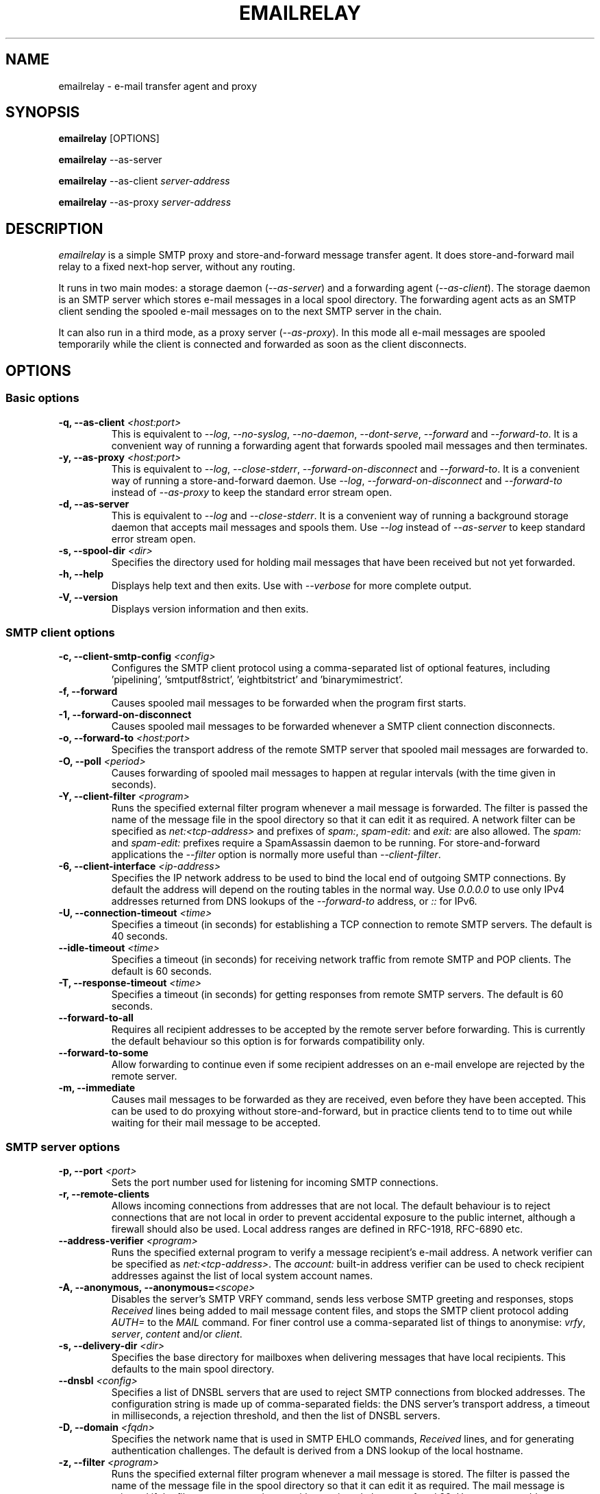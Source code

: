 .\" Copyright (C) 2001-2023 Graeme Walker <graeme_walker@users.sourceforge.net>
.\" 
.\" This program is free software: you can redistribute it and/or modify
.\" it under the terms of the GNU General Public License as published by
.\" the Free Software Foundation, either version 3 of the License, or
.\" (at your option) any later version.
.\" 
.\" This program is distributed in the hope that it will be useful,
.\" but WITHOUT ANY WARRANTY; without even the implied warranty of
.\" MERCHANTABILITY or FITNESS FOR A PARTICULAR PURPOSE.  See the
.\" GNU General Public License for more details.
.\" 
.\" You should have received a copy of the GNU General Public License
.\" along with this program.  If not, see <http://www.gnu.org/licenses/>.
.TH EMAILRELAY 1 local
.SH NAME
emailrelay \- e-mail transfer agent and proxy
.SH SYNOPSIS
.B emailrelay
[OPTIONS]
.LP
.B emailrelay
--as-server
.LP
.B emailrelay
--as-client
.I server-address
.LP
.B emailrelay
--as-proxy
.I server-address
.SH DESCRIPTION
.I emailrelay
is a simple SMTP proxy and store-and-forward message transfer agent.
It does store-and-forward mail relay to a fixed next-hop server, without
any routing.
.LP
It runs in two main modes: a storage daemon
.RI ( --as-server )
and a forwarding
agent
.RI ( --as-client ).
The storage daemon is an SMTP server which stores e-mail
messages in a local spool directory. The forwarding agent acts as an
SMTP client sending the spooled e-mail messages on to the next
SMTP server in the chain.
.LP
It can also run in a third mode, as a proxy server
.RI ( --as-proxy ).
In this mode all e-mail messages are spooled temporarily while the
client is connected and forwarded as soon as the client
disconnects.
.SH OPTIONS
.SS Basic options
.TP
.B \-q, --as-client \fI<host:port>\fR
This is equivalent to \fI--log\fR, \fI--no-syslog\fR, \fI--no-daemon\fR, \fI--dont-serve\fR, \fI--forward\fR and \fI--forward-to\fR. It is a convenient way of running a forwarding agent that forwards spooled mail messages and then terminates.
.TP
.B \-y, --as-proxy \fI<host:port>\fR
This is equivalent to \fI--log\fR, \fI--close-stderr\fR, \fI--forward-on-disconnect\fR and \fI--forward-to\fR. It is a convenient way of running a store-and-forward daemon. Use \fI--log\fR, \fI--forward-on-disconnect\fR and \fI--forward-to\fR instead of \fI--as-proxy\fR to keep the standard error stream open.
.TP
.B \-d, --as-server
This is equivalent to \fI--log\fR and \fI--close-stderr\fR. It is a convenient way of running a background storage daemon that accepts mail messages and spools them. Use \fI--log\fR instead of \fI--as-server\fR to keep standard error stream open.
.TP
.B \-s, --spool-dir \fI<dir>\fR
Specifies the directory used for holding mail messages that have been received but not yet forwarded.
.TP
.B \-h, --help
Displays help text and then exits. Use with \fI--verbose\fR for more complete output.
.TP
.B \-V, --version
Displays version information and then exits.
.SS SMTP client options
.TP
.B \-c, --client-smtp-config \fI<config>\fR
Configures the SMTP client protocol using a comma-separated list of optional features, including 'pipelining', 'smtputf8strict', 'eightbitstrict' and 'binarymimestrict'.
.TP
.B \-f, --forward
Causes spooled mail messages to be forwarded when the program first starts.
.TP
.B \-1, --forward-on-disconnect
Causes spooled mail messages to be forwarded whenever a SMTP client connection disconnects.
.TP
.B \-o, --forward-to \fI<host:port>\fR
Specifies the transport address of the remote SMTP server that spooled mail messages are forwarded to.
.TP
.B \-O, --poll \fI<period>\fR
Causes forwarding of spooled mail messages to happen at regular intervals (with the time given in seconds).
.TP
.B \-Y, --client-filter \fI<program>\fR
Runs the specified external filter program whenever a mail message is forwarded. The filter is passed the name of the message file in the spool directory so that it can edit it as required. A network filter can be specified as \fInet:<tcp-address>\fR and prefixes of \fIspam:\fR, \fIspam-edit:\fR and \fIexit:\fR are also allowed. The \fIspam:\fR and \fIspam-edit:\fR prefixes require a SpamAssassin daemon to be running. For store-and-forward applications the \fI--filter\fR option is normally more useful than \fI--client-filter\fR.
.TP
.B \-6, --client-interface \fI<ip-address>\fR
Specifies the IP network address to be used to bind the local end of outgoing SMTP connections. By default the address will depend on the routing tables in the normal way. Use \fI0.0.0.0\fR to use only IPv4 addresses returned from DNS lookups of the \fI--forward-to\fR address, or \fI::\fR for IPv6.
.TP
.B \-U, --connection-timeout \fI<time>\fR
Specifies a timeout (in seconds) for establishing a TCP connection to remote SMTP servers. The default is 40 seconds.
.TP
.B --idle-timeout \fI<time>\fR
Specifies a timeout (in seconds) for receiving network traffic from remote SMTP and POP clients. The default is 60 seconds.
.TP
.B \-T, --response-timeout \fI<time>\fR
Specifies a timeout (in seconds) for getting responses from remote SMTP servers. The default is 60 seconds.
.TP
.B --forward-to-all
Requires all recipient addresses to be accepted by the remote server before forwarding. This is currently the default behaviour so this option is for forwards compatibility only.
.TP
.B --forward-to-some
Allow forwarding to continue even if some recipient addresses on an e-mail envelope are rejected by the remote server.
.TP
.B \-m, --immediate
Causes mail messages to be forwarded as they are received, even before they have been accepted. This can be used to do proxying without store-and-forward, but in practice clients tend to to time out while waiting for their mail message to be accepted.
.SS SMTP server options
.TP
.B \-p, --port \fI<port>\fR
Sets the port number used for listening for incoming SMTP connections.
.TP
.B \-r, --remote-clients
Allows incoming connections from addresses that are not local. The default behaviour is to reject connections that are not local in order to prevent accidental exposure to the public internet, although a firewall should also be used. Local address ranges are defined in RFC-1918, RFC-6890 etc.
.TP
.B --address-verifier \fI<program>\fR
Runs the specified external program to verify a message recipient's e-mail address. A network verifier can be specified as \fInet:<tcp-address>\fR. The \fIaccount:\fR built-in address verifier can be used to check recipient addresses against the list of local system account names.
.TP
.B \-A, --anonymous, --anonymous=\fI<scope>\fR
Disables the server's SMTP VRFY command, sends less verbose SMTP greeting and responses, stops \fIReceived\fR lines being added to mail message content files, and stops the SMTP client protocol adding \fIAUTH=\fR to the \fIMAIL\fR command. For finer control use a comma-separated list of things to anonymise: \fIvrfy\fR, \fIserver\fR, \fIcontent\fR and/or \fIclient\fR.
.TP
.B \-s, --delivery-dir \fI<dir>\fR
Specifies the base directory for mailboxes when delivering messages that have local recipients. This defaults to the main spool directory.
.TP
.B --dnsbl \fI<config>\fR
Specifies a list of DNSBL servers that are used to reject SMTP connections from blocked addresses. The configuration string is made up of comma-separated fields: the DNS server's transport address, a timeout in milliseconds, a rejection threshold, and then the list of DNSBL servers.
.TP
.B \-D, --domain \fI<fqdn>\fR
Specifies the network name that is used in SMTP EHLO commands, \fIReceived\fR lines, and for generating authentication challenges. The default is derived from a DNS lookup of the local hostname.
.TP
.B \-z, --filter \fI<program>\fR
Runs the specified external filter program whenever a mail message is stored. The filter is passed the name of the message file in the spool directory so that it can edit it as required. The mail message is rejected if the filter program terminates with an exit code between 1 and 99. Use \fInet:<tcp-address>\fR to communicate with a filter daemon over the network, or \fIspam:<tcp-address>\fR for a spamassassin spamd daemon to accept or reject mail messages, or \fIspam-edit:<tcp-address>\fR to have spamassassin edit the message content without rejecting it, or \fIexit:<number>\fR to emulate a filter program that just exits.
.TP
.B \-W, --filter-timeout \fI<time>\fR
Specifies a timeout (in seconds) for running a \fI--filter\fR program. The default is 60 seconds.
.TP
.B \-I, --interface \fI<ip-address-list>\fR
Specifies the IP network addresses or interface names used to bind listening ports. By default listening ports for incoming SMTP, POP and administration connections will bind the 'any' address for IPv4 and for IPv6, ie. \fI0.0.0.0\fR and \fI::\fR. Multiple addresses can be specified by using the option more than once or by using a comma-separated list. Use a prefix of \fIsmtp=\fR, \fIpop=\fR or \fIadmin=\fR on addresses that should apply only to those types of listening port. Any link-local IPv6 addresses must include a zone name or scope id.  Interface names can be used instead of addresses, in which case all the addresses associated with that interface at startup will used for listening. When an interface name is decorated with a \fI-ipv4\fR or \fI-ipv6\fR suffix only their IPv4 or IPv6 addresses will be used (eg. \fIppp0-ipv4\fR).  To inherit listening file descriptors from the parent process on unix use a syntax like this: \fI--interface\fR smtp=fd#3,smtp=fd#4,pop=fd#5.
.TP
.B \-w, --prompt-timeout \fI<time>\fR
Specifies a timeout (in seconds) for getting the initial prompt from a remote SMTP server. If no prompt is received after this time then the SMTP dialog goes ahead without it.
.TP
.B \-Z, --server-smtp-config \fI<config>\fR
Configures the SMTP server protocol using a comma-separated list of optional features, including 'pipelining', 'chunking', 'smtputf8', and 'smtputf8strict'.
.TP
.B \-M, --size \fI<bytes>\fR
Limits the size of mail messages that can be submitted over SMTP.
.SS POP server options
.TP
.B \-B, --pop
Enables the POP server, listening by default on port 110, providing access to spooled mail messages. Negotiated TLS using the POP \fISTLS\fR command will be enabled if the \fI--server-tls\fR option is also given.
.TP
.B \-J, --pop-by-name
Modifies the POP server's spool directory to be the sub-directory with the same name as the user-id used for POP authentication. This allows POP clients to see only their own messages after they have been moved into separate sub-directories typically by the built-in \fIdeliver:\fR or \fIcopy:\fR filters. Content files can remain in the main spool directory to save disk space; they will be deleted by the POP server when it deletes the last matching envelope file.
.TP
.B \-G, --pop-no-delete
Disables the POP DELE command so that the command appears to succeed but mail messages are not deleted from the spool directory.
.TP
.B \-E, --pop-port \fI<port>\fR
Sets the POP server's listening port number.
.SS Admin server options
.TP
.B \-a, --admin \fI<port>\fR
Enables an administration interface on the specified listening port number. Use telnet or something similar to connect. The administration interface can be used to trigger forwarding of spooled mail messages if the \fI--forward-to\fR option is used.
.TP
.B \-Q, --admin-terminate
Enables the \fIterminate\fR command in the administration interface.
.SS Authentication options
.TP
.B \-C, --client-auth \fI<file>\fR
Enables SMTP client authentication with the remote server, using the account details taken from the specified secrets file. The secrets file should normally contain one line having between four and five space-separated fields. The first field must be \fIclient\fR, the second field is the password type (\fIplain\fR or \fImd5\fR), the third is the xtext-encoded user-id and the fourth is the xtext-encoded password. Alternatively, the user-id and password fields can be Base64 encoded if the second field is \fIplain:b\fR. It is also possible to do without a secrets file and give the Base64 encoded user-id and password directly on the command-line or in the configuration file formatted as \fIplain:<base64-user-id>:<base64-password>\fR. Note that putting these account details on the command-line is not recommended because it will make the password easily visible to all users on the local machine.
.TP
.B --client-auth-config \fI<config>\fR
Configures the SMTP client authentication module using a semicolon-separated list of configuration items. Each item is a single-character key, followed by a colon and then a comma-separated list. A 'm' character introduces an ordered list of preferred authentication mechanisms and an 'x' introduces a list of mechanisms to avoid. An 'a' list and a 'd' list can be used similarly to prefer and avoid certain mechanisms once the session is encrypted with TLS.
.TP
.B \-S, --server-auth \fI<file>\fR
Enables SMTP server authentication of remote SMTP clients. Account names and passwords are taken from the specified secrets file. The secrets file should contain lines that have four space-separated fields, starting with \fIserver\fR in the first field; the second field is the password encoding (\fIplain\fR or \fImd5\fR), the third is the client user-id and the fourth is the password. The user-id is RFC-1891 xtext encoded, and the password is either xtext encoded or generated by \fIemailrelay-passwd\fR. Alternatively, the username and password can be Base64 encoded if the second field is \fIplain:b\fR. A special value of \fIpam:\fR can be used for authentication using linux PAM.
.TP
.B --server-auth-config \fI<config>\fR
Configures the SMTP server authentication module using a semicolon-separated list of configuration items. Each item is a single-character key, followed by a colon and then a comma-separated list. A 'm' character introduces an ordered list of allowed authentication mechanisms and an 'x' introduces a list of mechanisms to deny. An 'a' list and a 'd' list can be used similarly to allow and deny mechanisms once the session is encrypted with TLS. In typical usage you might have an empty allow list for an unencrypted session and a single preferred mechanism once encrypted, \fIm:;a:plain\fR.
.TP
.B \-F, --pop-auth \fI<file>\fR
Specifies a file containing valid POP account details. The file format is the same as for the SMTP server secrets file, ie. lines starting with \fIserver\fR, with user-id and password in the third and fourth fields. A special value of \fIpam:\fR can be used for authentication using linux PAM.
.SS TLS options
.TP
.B \-j, --client-tls
Enables negotiated TLS for outgoing SMTP connections; the SMTP STARTTLS command will be issued if the remote server supports it.
.TP
.B --client-tls-certificate \fI<pem-file>\fR
Defines the TLS certificate file when acting as a SMTP client. This file must contain the client's private key and certificate chain using the PEM file format. Alternatively, use this option twice with the first one specifying the key file and the second the certificate file. Keep the file permissions tight to avoid accidental exposure of the private key.
.TP
.B \-b, --client-tls-connection
Enables the use of a TLS tunnel for outgoing SMTP connections. This is for SMTP over TLS (SMTPS), not TLS negotiated within SMTP using STARTTLS.
.TP
.B --client-tls-required
Makes the use of TLS mandatory for outgoing SMTP connections. The SMTP STARTTLS command will be used before mail messages are sent out. If the remote server does not allow STARTTLS then the SMTP connection will fail.
.TP
.B --client-tls-server-name \fI<hostname>\fR
Defines the target server hostname in the TLS handshake. With \fI--client-tls-connection\fR this can be used for SNI, allowing the remote server to adopt an appropriate identity.
.TP
.B --client-tls-verify \fI<ca-list>\fR
Enables verification of the remote SMTP server's certificate against any of the trusted CA certificates in the specified file or directory. In many use cases this should be a file containing just your self-signed root certificate. Specify \fI<default>\fR (including the angle brackets) for the TLS library's default set of trusted CAs.
.TP
.B --client-tls-verify-name \fI<cname>\fR
Enables verification of the CNAME within the remote SMTP server's certificate.
.TP
.B \-K, --server-tls
Enables TLS for incoming SMTP and POP connections. SMTP clients can then request TLS encryption by issuing the STARTTLS command. The \fI--server-tls-certificate\fR option must be used to define the server certificate.
.TP
.B --server-tls-certificate \fI<pem-file>\fR
Defines the TLS certificate file when acting as a SMTP or POP server. This file must contain the server's private key and certificate chain using the PEM file format. Alternatively, use this option twice with the first specifying the key file and the second the certificate file. Keep the file permissions tight to avoid accidental exposure of the private key.
.TP
.B --server-tls-connection
Enables SMTP over TLS when acting as an SMTP server. This is for SMTP over TLS (SMTPS), not TLS negotiated within SMTP using STARTTLS.
.TP
.B --server-tls-required
Makes the use of TLS mandatory for any incoming SMTP and POP connections. SMTP clients must use the STARTTLS command to establish a TLS session before they can issue SMTP AUTH or SMTP MAIL-TO commands.
.TP
.B --server-tls-verify \fI<ca-list>\fR
Enables verification of remote SMTP and POP clients' certificates against any of the trusted CA certificates in the specified file or directory. In many use cases this should be a file containing just your self-signed root certificate. Specify \fI<default>\fR (including the angle brackets) for the TLS library's default set of trusted CAs.
.TP
.B \-9, --tls-config \fI<options>\fR
Selects and configures the low-level TLS library, using a comma-separated list of keywords. If OpenSSL and mbedTLS are both built in then keywords of \fIopenssl\fR and \fImbedtls\fR will select one or the other. Keywords like \fItlsv1.0\fR can be used to set a minimum TLS protocol version, or \fI-tlsv1.2\fR to set a maximum version.
.SS Process options
.TP
.B \-x, --dont-serve
Disables all network serving, including SMTP, POP and administration interfaces. The program will terminate as soon as any initial forwarding is complete.
.TP
.B \-H, --hidden
Windows only. Hides the application window and disables all message boxes, overriding any \fI--show\fR option. This is useful when running as a windows service.
.TP
.B --localedir \fI<dir>\fR
Enables localisation and specifies the locale base directory where message catalogues can be found. An empty directory can be used for the built-in default.
.TP
.B \-t, --no-daemon
Disables the normal backgrounding at startup so that the program runs in the foreground, without forking or detaching from the terminal.  On Windows this disables the system tray icon so the program uses a normal window; when the window is closed the program terminates.
.TP
.B \-X, --no-smtp
Disables listening for incoming SMTP connections.
.TP
.B \-i, --pid-file \fI<path>\fR
Causes the process-id to be written into the specified file when the program starts up, typically after it has become a background daemon. The immediate parent directory is created if necessary.
.TP
.B \-u, --user \fI<username>\fR
When started as root the program switches to a non-privileged effective user-id when idle or when running external filter scripts and address verifiers. This option can be used to define the non-privileged user-id. It also determines the group ownership of new files and sockets if the directory owner is not 'sticky'. Specify \fIroot\fR to disable all user-id switching. Ignored on Windows.
.SS Logging options
.TP
.B \-v, --verbose
Enables more verbose logging when used with \fI--log\fR, and more verbose help when used with \fI--help\fR.
.TP
.B \-l, --log
Enables logging to the standard error stream and to the syslog. The \fI--close-stderr\fR and \fI--no-syslog\fR options can be used to disable output to standard error stream and the syslog separately. Note that \fI--as-server\fR, \fI--as-client\fR and \fI--as-proxy\fR imply \fI--log\fR, and \fI--as-server\fR and \fI--as-proxy\fR also imply \fI--close-stderr\fR.
.TP
.B \-g, --debug
Enables debug level logging, if built in. Debug messages are usually only useful when cross-referenced with the source code and they may expose plain-text passwords and mail message content.
.TP
.B --log-address
Adds the network address of remote clients to the logging output. Equivalent to \fI\fR\fI--log-format\fR=address\fI\fR.
.TP
.B \-N, --log-file \fI<file>\fR
Redirects standard-error logging to the specified file. Logging to the log file is not affected by \fI--close-stderr\fR. The filename can include \fI%d\fR to get daily log files; the \fI%d\fR is replaced by the current date in the local timezone using a \fIYYYYMMDD\fR format.
.TP
.B --log-format
Adds one or more fields to the logging output. The field names can include \fItime\fR, \fIunit\fR, \fIaddress\fR, \fIport\fR, \fImsgid\fR. The ordering is not significant.
.TP
.B \-L, --log-time
Adds a timestamp to the logging output using the local timezone. Equivalent to \fI\fR\fI--log-format\fR=time\fI\fR.
.TP
.B \-n, --no-syslog
Disables logging to the syslog. Note that \fI--as-client\fR implies \fI--no-syslog\fR.
.TP
.B \-k, --syslog, --syslog=\fI<facility>\fR
When used with \fI--log\fR this option enables logging to the syslog even if the \fI--no-syslog\fR option is also used. This is typically used as a convenient override when using \fI--as-client\fR.
.TP
.B \-e, --close-stderr
Causes the standard error stream to be closed soon after start-up. This is useful when operating as a background daemon and it is therefore implied by \fI--as-server\fR and \fI--as-proxy\fR.
.SH SEE ALSO
.BR emailrelay-submit (1),
.BR emailrelay-passwd (1),
.SH AUTHOR
Graeme Walker <graeme_walker@users.sourceforge.net>
